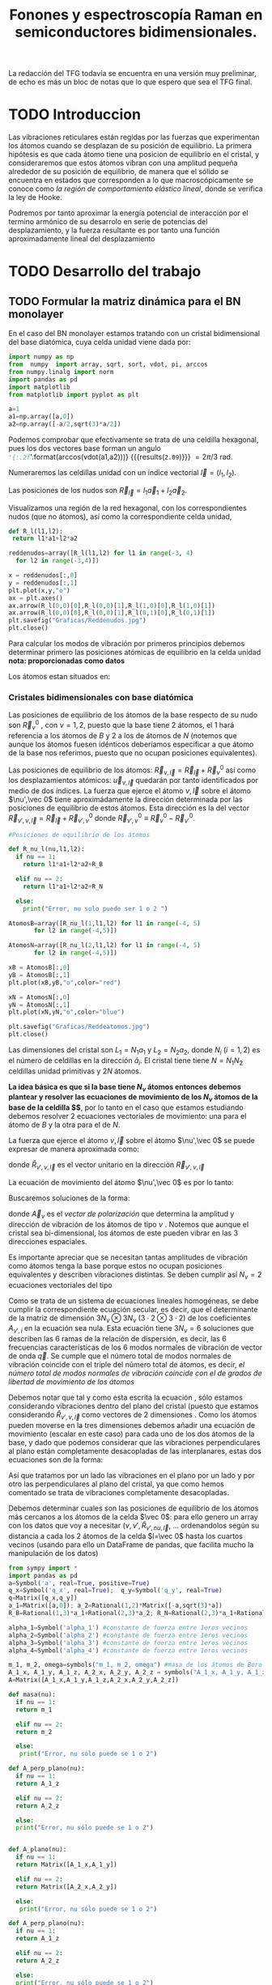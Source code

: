 #+TITLE: Fonones y espectroscopía Raman en semiconductores bidimensionales.
#+LaTeX_HEADER:\usepackage[paperwidth=21.0cm,paperheight=29.7cm,left=0.4cm,right=0.4cm,top=0.4cm, bottom=0.4cm]{geometry}
#+LaTeX_HEADER:\usepackage[utf8]{inputenc}
#+LaTeX_HEADER:\usepackage{siunitx}
#+LaTeX_HEADER:\usepackage{amsmath}
#+LaTeX_HEADER:\usepackage{booktabs} %Publication quality tables in LaTeX.


\begin{abstract}
Los materiales bidimensionales (2D) como el grafeno son de gran interés tanto por sus
propiedades físicas exclusivas como por sus aplicaciones potenciales. El estudio de la dinámica de la red cristalina (fonones) de estos materiales es un requisito previo para entender su estabilidad estructural y propiedades térmicas, así como sus propiedades de transporte y ópticas.


Este Trabajo de Fin de Grado consiste en la computación de los modos vibracionales de
materiales semiconductores 2D y su correlación con los observables relevantes para la interpretación
de los experimentos de dispersión de luz.

\end{abstract}

\color{blue}
La redacción del TFG todavía se encuentra en una versión muy preliminar, de echo es más un bloc de notas que lo que espero que sea el TFG final.
\normalcolor

\newpage

* Bibliografía y apuntes de repaso                    :noexport:
** Bibliografia basica
  - [[file:Bibliografia/wirtz2004.pdf][wirtz2004]] 
  - [[file:Bibliografia/Phonons_ Theory and Experiments I_ Lattice Dynamics and Models of Interatomic Forces.pdf][Phonons Theory]]
** Repaso de Estado Sólido 
  - [[file:~/Documents/Fisica/Biblioteca/Estat_Solid/Apunts/FES0910_PortadaxTema_01.pdf][Tema 1 de Estado Sólido]]
  - [[file:~/Documents/Fisica/Biblioteca/Estat_Solid/Apunts/FES0910_Tema02.pdf][Tema2. Vibraciones atómicas en cristales]]


* Pruebas varias (para probar org-mode, el uso de diversos lenguajes, etc.)  :noexport:

** Probando que funciona bien Wolfram Language 

#+begin_src mathematica :results latex :export both
FourierTransform[Cos[x],x,w] // TeXForm
#+end_src

#+RESULTS:
#+begin_export latex
\sqrt{\frac{\pi }{2}} \delta (w-1)+\sqrt{\frac{\pi }{2}} \delta (w+1)
#+end_export

  


* TODO Introduccion
Las vibraciones reticulares están regidas por las fuerzas que experimentan los átomos cuando se desplazan de su posición de equilibrio. La primera hipótesis es que cada átomo tiene una posicion de equilibrio en el cristal, y consideraremos que estos átomos vibran con una amplitud pequeña alrededor de su posición de equilibrio, de manera que el sólido se encuentra en estados que corresponden a lo que macroscópicamente se conoce como /la región de comportamiento elástico lineal/, donde se verifica la ley de Hooke.

Podremos por tanto aproximar la energía potencial de interacción por el termino armónico de su desarrolo en serie de potencias del desplazamiento, y la fuerza resultante es por tanto una función aproximadamente lineal del desplazamiento


* TODO Desarrollo del trabajo
   
** TODO Formular la matriz dinámica para el BN  monolayer
  En el caso del BN monolayer estamos tratando con un cristal bidimensional del base diatómica, cuya celda unidad viene dada por:

\begin{equation}
\vec a_1=a(1,0);\qquad\vec a_2=a\left(-\frac{1}{2},\frac{\sqrt{3}}{2}\right)
\end{equation}


#+begin_src python :session :results output :exports both
  import numpy as np
  from  numpy  import array, sqrt, sort, vdot, pi, arccos
  from numpy.linalg import norm
  import pandas as pd
  import matplotlib
  from matplotlib import pyplot as plt

  a=1 
  a1=np.array([a,0])
  a2=np.array([-a/2,sqrt(3)*a/2])
#+end_src

#+RESULTS:

Podemos comprobar que efectivamente se trata de una celdilla hexagonal, pues los dos vectores base forman un angulo src_python[:session]{'{:.2f}'.format(arccos(vdot(a1,a2)))} {{{results(=2.09=)}}}    $= 2\pi/3$ rad.


Numeraremos las celdillas unidad con un índice vectorial $\vec l=\left( l_1, l_2\right)$.

Las posiciones de los nudos son $\vec R_{\vec l}=l_1\vec{a}_1+l_2\vec{a}_2$.

Visualizamos una región de la red hexagonal, con los correspondientes nudos (que no átomos), así como la correspondiente celda unidad,

\vspace{0.5cm}
#+LATEX:\begin{minipage}{0.6\textwidth}   
#+begin_src python :session :results none :exports both
  def R_l(l1,l2):
   return l1*a1+l2*a2 

  reddenudos=array([R_l(l1,l2) for l1 in range(-3, 4)
    for l2 in range(-3,4)])

  x = reddenudos[:,0]
  y = reddenudos[:,1]
  plt.plot(x,y,"o")
  ax = plt.axes()
  ax.arrow(R_l(0,0)[0],R_l(0,0)[1],R_l(1,0)[0],R_l(1,0)[1])
  ax.arrow(R_l(0,0)[0],R_l(0,0)[1],R_l(0,1)[0],R_l(0,1)[1])
  plt.savefig("Graficas/Reddenudos.jpg")
  plt.close()
#+end_src

#+LATEX:\end{minipage}\begin{minipage}{0.4\textwidth}
#+ATTR_ORG: :width 480
[[file:Graficas/Reddenudos.jpg]]
#+LATEX:\end{minipage}

\newpage

Para calcular los modos de vibración por primeros principios debemos determinar primero las posiciones atómicas de equilibrio  en la celda unidad **nota: proporcionadas como datos**

Los átomos estan situados en:

\begin{equation}
\begin{aligned}
\vec R_B&=\frac{1}{3}\vec{a_1}+2\vec{a_2}\\
\vec R_N&=\frac{2}{3}\vec{a_1}+\frac{1}{3}\vec{a_2}
\end{aligned}
\end{equation}

#+begin_src python :session :results none :exports none
  R_B=1/3*a1+2/3*a2
  R_N=2/3*a1+1/3*a2
#+end_src



*** Cristales bidimensionales con base diatómica


Las posiciones de equilibrio de los átomos de la base respecto de su nudo son $\vec{R}_\nu^0$ , con $\nu=1,2$, puesto que la base tiene 2 átomos, el $1$ hará referencia a los átomos de $B$ y $2$ a los de átomos de $N$ (notemos que aunque los átomos fuesen idénticos deberíamos especificar a que átomo de la base nos referimos, puesto que no ocupan posiciones equivalentes).


Las posiciones de equilibrio de los átomos: $\vec R_{\nu,\vec l}=\vec{R}_{\vec{l}} + \vec R_\nu^0$  así como los desplazamientos atómicos: $\vec u_{\nu,\vec l}$ quedarán por tanto identificados por medio de dos índices. La fuerza que ejerce el átomo $\nu,\vec l$ sobre el átomo $\nu',\vec 0$ tiene aproximádamente la dirección determinada por las posiciones de equilibrio de estos átomos. Esta dirección es la del vector $\vec R_{\nu',\nu,\vec l}=\vec{R}_{\vec l} +\vec R_{\nu',\nu}^0$ donde $\vec R_{\nu',\nu}^0\equiv\vec R_\nu^0-\vec R_{\nu'}^0$.

#+LATEX:\begin{minipage}{0.55\textwidth}   
#+begin_src python :session :results none :exports both
  #Posiciones de equilibrio de los átomos

  def R_nu_l(nu,l1,l2):
    if nu == 1:
      return l1*a1+l2*a2+R_B

    elif nu == 2:
      return l1*a1+l2*a2+R_N

    else:
      print("Error, nu solo puede ser 1 o 2 ")

  AtomosB=array([R_nu_l(1,l1,l2) for l1 in range(-4, 5)
		 for l2 in range(-4,5)])

  AtomosN=array([R_nu_l(2,l1,l2) for l1 in range(-4, 5)
		 for l2 in range(-4,5)])

  xB = AtomosB[:,0]
  yB = AtomosB[:,1]
  plt.plot(xB,yB,"o",color="red")

  xN = AtomosN[:,0]
  yN = AtomosN[:,1]
  plt.plot(xN,yN,"o",color="blue")

  plt.savefig("Graficas/Reddeatomos.jpg")
  plt.close()
#+end_src

#+RESULTS:

#+LATEX:\end{minipage}\begin{minipage}{0.4\textwidth}   
#+ATTR_ORG: :width 480
[[file:Graficas/Reddeatomos.jpg]]
#+LATEX:\end{minipage}

\vspace{0.5cm}
Las dimensiones del cristal son $L_1=N_1 a_1$ y $L_2=N_2 a_2$, donde $N_i$ ($i=1,2$) es el número de celdillas en la dirección $\hat a_i$. El cristal tiene tiene $N=N_1N_2$ celdillas unidad primitivas y $2N$ átomos.

\newpage

*La idea básica es que si la base tiene $N_\nu$ átomos entonces debemos plantear y resolver las ecuaciones de movimiento de los $N_{\nu}$ átomos de la base de la celdilla $\vec 0$*, por lo tanto en el caso que estamos estudiando debemos resolver 2 ecuaciones vectoriales de movimiento: una para el átomo de $B$ y la otra para el de $N$.

La fuerza que ejerce el átomo $\nu,\vec l$ sobre el átomo $\nu',\vec 0$ se puede expresar de manera aproximada como:

\begin{equation*}
F_{\nu',\vec 0,\nu,\vec l}=\alpha_{\nu',\nu,\vec l}\left(\hat R_{\nu',\nu,\vec l}\otimes\hat R_{\nu',\nu,\vec l}\right)\cdot\left(\vec u_{\nu,\vec l}-\vec u_{\nu',\vec 0}\right)
\end{equation*}

donde $\hat R_{\nu',\nu,\vec l}$ es el vector unitario en la dirección $\vec R_{\nu',\nu,\vec l}$

La ecuación de movimiento del átomo $\nu',\vec 0$ es por lo tanto:

\begin{equation*}
m_{\nu'}\ddot{\vec u}_{\nu',\vec 0}=\sum_{\nu,\vec l}\alpha_{\nu',\nu,\vec l}\left(\hat R_{\nu',\nu,\vec l}\otimes\hat R_{\nu',\nu,\vec l}\right)\cdot\left(\vec u_{\nu,\vec l}-\vec u_{\nu',\vec 0}\right)
\end{equation*}


Buscaremos soluciones de la forma:

\begin{equation*}
\vec u_ {\nu,\vec l}=\vec A_\nu e^{i\left(\vec q\cdot\vec R_{\vec l}-\omega t\right)}
\end{equation*}

donde $\vec A_\nu$ es el /vector de polarización/ que determina la amplitud y dirección de vibración de los átomos de tipo $\nu$ . Notemos que aunque el cristal sea bi-dimensional, los átomos de este pueden vibrar en las 3 direcciones espaciales.

Es importante apreciar que se necesitan tantas amplitudes de vibración como átomos tenga la base porque estos no ocupan posiciones equivalentes y describen vibraciones distintas. Se deben cumplir así $N_\nu=2$ ecuaciones vectoriales del tipo

\begin{equation}\boxed{
-m_{\nu^{\prime}}\omega^2\vec A_{\nu'}=\sum_{\nu,\vec l}\alpha_{\nu',\nu,\vec l}\left(\hat R_{\nu',\nu,\vec l}\otimes\hat R_{\nu',\nu,\vec l}\right)\cdot\left(\vec A_{\nu}e^{i\vec q\cdot\vec R_{\vec l}}-\vec A_{\nu\prime}\right)}
\label{eq1}
\end{equation}

Como se trata de un sistema de ecuaciones lineales homogéneas, se debe cumplir la correspondiente ecuación secular, es decir, que el determinante de la matriz de dimensión $3N_\nu\otimes 3N_\nu$ ($3\cdot2\otimes 3\cdot2$) de los coeficientes $A_{\nu',i}$ en la ecuación \ref{eq1} sea nula. Esta ecuación tiene $3 N_\nu=6$ soluciones que describen las $6$ ramas de la relación de dispersión, es decir, las $6$ frecuencias características de los $6$ modos normales de vibración de vector de onda $\vec q$. Se cumple que el número total de modos normales de vibración coincide con el triple del número total de átomos, es decir, \textit{el número total de modos normales de vibración coincide con el de grados de libertad de movimiento de los átomos}

Debemos notar que tal y como esta escrita la ecuación \ref{eq1}, sólo estamos considerando vibraciones dentro del plano del cristal (puesto que estamos considerando $\hat R_{\nu',\nu,\vec l}$ como vectores de 2 dimensiones . Como los átomos pueden moverse en la tres dimensiones debemos añadir una ecuación de movimiento (escalar en este caso) para cada uno de los dos átomos de la base, y dado que podemos considerar que las vibraciones perpendiculares al plano están completamente desacopladas de las interplanares, estas dos ecuaciones son de la forma:

\begin{equation}
-m_{\nu\prime}\omega^2A_{\nu\prime}=\sum_{\nu,\vec l}\alpha_{\nu\prime,\nu,\vec l}\left(\vec A_{\nu}e^{i\vec q\cdot\vec R_{\vec l}}-\vec A_{\nu\prime}\right)
\end{equation}

Así que tratamos por un lado las vibraciones en el plano por un lado y por otro las perpendiculares al plano del cristal, ya que como hemos comentado se trata de vibraciones completamente desacopladas.


Debemos determinar cuales son las posiciones de equilibrio de los átomos más cercanos a los átomos de la celda $\vec 0$: para ello genero un array con los datos que voy a necesitar ($\nu, \nu',\hat R_{\nu\prime,nu,\vec l}$, ... ordenandolos según su distancia a cada los 2 átomos de la celda  $l=\vec 0$ hasta los cuartos vecinos (usando para ello un DataFrame de pandas, que facilita mucho la manipulación de los datos)


#+begin_src python :session :results latex :exports both
  from sympy import *
  import pandas as pd
  a=Symbol('a', real=True, positive=True)
  q_x=Symbol('q_x', real=True);  q_y=Symbol('q_y', real=True)
  q=Matrix([q_x,q_y])
  a_1=Matrix([a,0]); a_2=Rational(1,2)*Matrix([-a,sqrt(3)*a])
  R_B=Rational(1,3)*a_1+Rational(2,3)*a_2; R_N=Rational(2,3)*a_1+Rational(1,3)*a_2

  alpha_1=Symbol('alpha_1') #constante de fuerza entre 1eros vecinos
  alpha_2=Symbol('alpha_2') #constante de fuerza entre 1eros vecinos
  alpha_3=Symbol('alpha_3') #constante de fuerza entre 1eros vecinos
  alpha_4=Symbol('alpha_4') #constante de fuerza entre 1eros vecinos

  m_1, m_2, omega=symbols("m_1, m_2, omega") #masa de los átomos de Boro y N.
  A_1_x, A_1_y, A_1_z, A_2_x, A_2_y, A_2_z = symbols("A_1_x, A_1_y, A_1_z, A_2_x, A_2_y, A_2_z")
  A=Matrix([A_1_x,A_1_y,A_1_z,A_2_x,A_2_y,A_2_z])

  def masa(nu):
    if nu == 1:
	return m_1

    elif nu == 2:
	return m_2

    else:
	 print("Error, nu sólo puede se 1 o 2")

  def A_perp_plano(nu):
    if nu == 1:
	return A_1_z

    elif nu == 2:
	return A_2_z

    else:
	print("Error, nu sólo puede se 1 o 2")


  def A_plano(nu):
    if nu == 1:
	return Matrix([A_1_x,A_1_y])

    elif nu == 2:
	return Matrix([A_2_x,A_2_y])

    else:
	 print("Error, nu sólo puede se 1 o 2")

  def A_perp_plano(nu):
    if nu == 1:
	return A_1_z

    elif nu == 2:
	return A_2_z

    else:
	print("Error, nu sólo puede se 1 o 2")


  def R_l(l_1,l_2):
    return l_1*a_1+l_2*a_2

  def R_nu_l(nu,l_1,l_2):
    if nu == 1:
      return l_1*a_1+l_2*a_2+R_B

    elif nu == 2:
      return l_1*a_1+l_2*a_2+R_N

    else:
      print("Error, nu solo puede ser 1 o 2 ")

  def R_hat(nuprima,nu,l_1,l_2):
    if (R_nu_l(nu,l_1,l_2)-R_nu_l(nuprima,0,0)).norm()>0:
      return (R_nu_l(nu,l_1,l_2)-R_nu_l(nuprima,0,0))/(R_nu_l(nu,l_1,l_2)-R_nu_l(nuprima,0,0)).norm()

    else:
      return (R_nu_l(nu,l_1,l_2)-R_nu_l(nuprima,0,0))

  def propiedades_atomos(l_1, l_2):
      return [(k, m, i, j, R_hat(k,m,i,j), (R_nu_l(m,i,j)-R_nu_l(k,0,0)).norm()/a) for k in [1,2] for m in [1,2]  for i in range(-l_1,l_1+1) for j in range(-l_2,l_2+1)]

  columnas = [r"$\nu\prime$",r"$\nu",r"$l_1$", r"$l_2$",r"$\hat R$",'Distancia']

  def Atomos(l_1, l_2):
    return pd.DataFrame(propiedades_atomos(l_1, l_2),columns=columnas).sort_values(['Distancia',r"$\nu\prime$"], ascending=[True, True])

  PrimerosVecinosBoro= Atomos(1,1)[(Atomos(1,1)['Distancia']<0.9) &
			    (Atomos(1,1)['Distancia']>0) & (Atomos(1,1)[r"$\nu\prime$"]==1)]

  PrimerosVecinosNitrogeno= Atomos(1,1)[(Atomos(1,1)['Distancia']<0.9) &
			    (Atomos(1,1)['Distancia']>0) & (Atomos(1,1)[r"$\nu\prime$"]==2)]
  Atomos(2,2).head(38).to_latex(escape=False,float_format="{:0.4f}".format,index=False)
#+end_src   

#+RESULTS:
#+begin_export latex
\begin{tabular}{rrrrll}
\toprule
 $\nu\prime$ &  $\nu &  $l_1$ &  $l_2$ &                       $\hat R$ &    Distancia \\
\midrule
           1 &     1 &      0 &      0 &                         [0, 0] &            0 \\
           2 &     2 &      0 &      0 &                         [0, 0] &            0 \\
           1 &     2 &     -1 &      0 &             [-sqrt(3)/2, -1/2] &    sqrt(3)/3 \\
           1 &     2 &      0 &      0 &              [sqrt(3)/2, -1/2] &    sqrt(3)/3 \\
           1 &     2 &      0 &      1 &                         [0, 1] &    sqrt(3)/3 \\
           2 &     1 &      0 &     -1 &                        [0, -1] &    sqrt(3)/3 \\
           2 &     1 &      0 &      0 &              [-sqrt(3)/2, 1/2] &    sqrt(3)/3 \\
           2 &     1 &      1 &      0 &               [sqrt(3)/2, 1/2] &    sqrt(3)/3 \\
           1 &     1 &     -1 &     -1 &             [-1/2, -sqrt(3)/2] &            1 \\
           1 &     1 &     -1 &      0 &                        [-1, 0] &            1 \\
           1 &     1 &      0 &     -1 &              [1/2, -sqrt(3)/2] &            1 \\
           1 &     1 &      0 &      1 &              [-1/2, sqrt(3)/2] &            1 \\
           1 &     1 &      1 &      0 &                         [1, 0] &            1 \\
           1 &     1 &      1 &      1 &               [1/2, sqrt(3)/2] &            1 \\
           2 &     2 &     -1 &     -1 &             [-1/2, -sqrt(3)/2] &            1 \\
           2 &     2 &     -1 &      0 &                        [-1, 0] &            1 \\
           2 &     2 &      0 &     -1 &              [1/2, -sqrt(3)/2] &            1 \\
           2 &     2 &      0 &      1 &              [-1/2, sqrt(3)/2] &            1 \\
           2 &     2 &      1 &      0 &                         [1, 0] &            1 \\
           2 &     2 &      1 &      1 &               [1/2, sqrt(3)/2] &            1 \\
           1 &     2 &     -1 &     -1 &                        [0, -1] &  2*sqrt(3)/3 \\
           1 &     2 &     -1 &      1 &              [-sqrt(3)/2, 1/2] &  2*sqrt(3)/3 \\
           1 &     2 &      1 &      1 &               [sqrt(3)/2, 1/2] &  2*sqrt(3)/3 \\
           2 &     1 &     -1 &     -1 &             [-sqrt(3)/2, -1/2] &  2*sqrt(3)/3 \\
           2 &     1 &      1 &     -1 &              [sqrt(3)/2, -1/2] &  2*sqrt(3)/3 \\
           2 &     1 &      1 &      1 &                         [0, 1] &  2*sqrt(3)/3 \\
           1 &     2 &     -2 &     -1 &    [-sqrt(21)/7, -2*sqrt(7)/7] &   sqrt(21)/3 \\
           1 &     2 &     -2 &      0 &  [-3*sqrt(21)/14, -sqrt(7)/14] &   sqrt(21)/3 \\
           1 &     2 &      0 &     -1 &     [sqrt(21)/7, -2*sqrt(7)/7] &   sqrt(21)/3 \\
           1 &     2 &      0 &      2 &   [-sqrt(21)/14, 5*sqrt(7)/14] &   sqrt(21)/3 \\
           1 &     2 &      1 &      0 &   [3*sqrt(21)/14, -sqrt(7)/14] &   sqrt(21)/3 \\
           1 &     2 &      1 &      2 &    [sqrt(21)/14, 5*sqrt(7)/14] &   sqrt(21)/3 \\
           2 &     1 &     -1 &     -2 &  [-sqrt(21)/14, -5*sqrt(7)/14] &   sqrt(21)/3 \\
           2 &     1 &     -1 &      0 &   [-3*sqrt(21)/14, sqrt(7)/14] &   sqrt(21)/3 \\
           2 &     1 &      0 &     -2 &   [sqrt(21)/14, -5*sqrt(7)/14] &   sqrt(21)/3 \\
           2 &     1 &      0 &      1 &     [-sqrt(21)/7, 2*sqrt(7)/7] &   sqrt(21)/3 \\
           2 &     1 &      2 &      0 &    [3*sqrt(21)/14, sqrt(7)/14] &   sqrt(21)/3 \\
           2 &     1 &      2 &      1 &      [sqrt(21)/7, 2*sqrt(7)/7] &   sqrt(21)/3 \\
\bottomrule
\end{tabular}
#+end_export




\newpage

*** Fijemonos, por ahora, sólo en los primeros vecinos:

\color{blue}
Paso a usar sympy en vez de numpy para intentar determinar la matrix dinámica simbólicamente
\normalcolor

#+begin_src python :session :results latex :exports both
  from sympy import *
  import pandas as pd
  a=Symbol('a', real=True, positive=True)
  q_x=Symbol('q_x', real=True);  q_y=Symbol('q_y', real=True)
  q=Matrix([q_x,q_y])
  a_1=Matrix([a,0]); a_2=Rational(1,2)*Matrix([-a,sqrt(3)*a])
  R_B=Rational(1,3)*a_1+Rational(2,3)*a_2; R_N=Rational(2,3)*a_1+Rational(1,3)*a_2

  alpha_1=Symbol('alpha_1') #constante de fuerza entre 1eros vecinos
  alpha_2=Symbol('alpha_2') #constante de fuerza entre 1eros vecinos
  alpha_3=Symbol('alpha_3') #constante de fuerza entre 1eros vecinos
  alpha_4=Symbol('alpha_4') #constante de fuerza entre 1eros vecinos

  m_1, m_2, omega=symbols("m_1, m_2, omega") #masa de los átomos de Boro y N.
  A_1_x, A_1_y, A_1_z, A_2_x, A_2_y, A_2_z = symbols("A_1_x, A_1_y, A_1_z, A_2_x, A_2_y, A_2_z")
  A=Matrix([A_1_x,A_1_y,A_1_z,A_2_x,A_2_y,A_2_z])

  def masa(nu):
    if nu == 1:
	return m_1

    elif nu == 2:
	return m_2

    else:
	 print("Error, nu sólo puede se 1 o 2")

  def A_perp_plano(nu):
    if nu == 1:
	return A_1_z

    elif nu == 2:
	return A_2_z

    else:
	print("Error, nu sólo puede se 1 o 2")


  def A_plano(nu):
    if nu == 1:
	return Matrix([A_1_x,A_1_y])

    elif nu == 2:
	return Matrix([A_2_x,A_2_y])

    else:
	 print("Error, nu sólo puede se 1 o 2")

  def A_perp_plano(nu):
    if nu == 1:
	return A_1_z

    elif nu == 2:
	return A_2_z

    else:
	print("Error, nu sólo puede se 1 o 2")


  def R_l(l_1,l_2):
    return l_1*a_1+l_2*a_2

  def R_nu_l(nu,l_1,l_2):
    if nu == 1:
      return l_1*a_1+l_2*a_2+R_B

    elif nu == 2:
      return l_1*a_1+l_2*a_2+R_N

    else:
      print("Error, nu solo puede ser 1 o 2 ")

  def R_hat(nuprima,nu,l_1,l_2):
    if (R_nu_l(nu,l_1,l_2)-R_nu_l(nuprima,0,0)).norm()>0:
      return (R_nu_l(nu,l_1,l_2)-R_nu_l(nuprima,0,0))/(R_nu_l(nu,l_1,l_2)-R_nu_l(nuprima,0,0)).norm()

    else:
      return (R_nu_l(nu,l_1,l_2)-R_nu_l(nuprima,0,0))

  def propiedades_atomos(l_1, l_2):
      return [(k, m, i, j, R_hat(k,m,i,j)*R_hat(k,m,i,j).T*
	   (A_plano(m)*exp(I*q.dot(R_l(i,j)))-A_plano(k)), Matrix([A_perp_plano(m)*exp(I*q.dot(R_l(i,j)))
	    -A_perp_plano(k)]), (R_nu_l(m,i,j)-R_nu_l(k,0,0)).norm()/a) for k in [1,2] for m in [1,2]
	     for i in range(-l_1,l_1+1) for j in range(-l_2,l_2+1)]

  columnas = [r"$\nu\prime$",r"$\nu",r"$l_1$", r"$l_2$",'Ecuación','Ecuación perp.','Distancia']

  def Atomos(l_1, l_2):
    return pd.DataFrame(propiedades_atomos(l_1, l_2),columns=columnas).sort_values(['Distancia',r"$\nu\prime$"], ascending=[True, True])

  PrimerosVecinosBoro= Atomos(1,1)[(Atomos(1,1)['Distancia']<0.9) &
			    (Atomos(1,1)['Distancia']>0) & (Atomos(1,1)[r"$\nu\prime$"]==1)]

  PrimerosVecinosNitrogeno= Atomos(1,1)[(Atomos(1,1)['Distancia']<0.9) &
			    (Atomos(1,1)['Distancia']>0) & (Atomos(1,1)[r"$\nu\prime$"]==2)]

  PrimerosVecinosBoro.to_latex(escape=False,float_format="{:0.4f}".format,index=False)
#+end_src   




#+RESULTS:
#+begin_export latex
\begin{tabular}{rrrrlll}
\toprule
 $\nu\prime$ &  $\nu &  $l_1$ &  $l_2$ &                                           Ecuación &                                     Ecuación perp. &  Distancia \\
\midrule
           1 &     2 &     -1 &      0 &  [-3*A_1_x/4 + 3*A_2_x*exp(-I*a*q_x)/4 + sqrt(3... &                     [-A_1_z + A_2_z*exp(-I*a*q_x)] &  sqrt(3)/3 \\
           1 &     2 &      0 &      0 &  [-3*A_1_x/4 + 3*A_2_x/4 - sqrt(3)*(-A_1_y + A_... &                                   [-A_1_z + A_2_z] &  sqrt(3)/3 \\
           1 &     2 &      0 &      1 &  [0, -A_1_y + A_2_y*exp(I*(-a*q_x/2 + sqrt(3)*a... &  [-A_1_z + A_2_z*exp(I*(-a*q_x/2 + sqrt(3)*a*q_... &  sqrt(3)/3 \\
\bottomrule
\end{tabular}
#+end_export

#+begin_src python :session :results none :exports both
  M1=PrimerosVecinosBoro['Ecuación'].sum().row_insert(2,PrimerosVecinosBoro['Ecuación perp.'].sum()).row_insert(
      3,PrimerosVecinosNitrogeno['Ecuación'].sum()).row_insert(
	  5,PrimerosVecinosNitrogeno['Ecuación perp.'].sum())
#+end_src

#+RESULTS:

#+begin_src python :session :results none :exports both
  Mat_Din_primeros_vecinos=alpha_1*Matrix([M1[i].coeff(j) for i in range(0,6) for j  in [A_1_x, A_1_y, A_1_z, A_2_x, A_2_y,A_2_z]]
			     ).reshape(6,6)#-diag(m_1*omega**2,m_1*omega**2,m_1*omega**2,m_2*omega**2,m_2*omega**2, m_2*omega**2)
#+end_src

Tenemos por lo tanto que el miembro de la derecha de la ecuación \ref{eq1} es la matriz
\begin{scriptsize}

\begin{equation}
\left[\begin{matrix}- \frac{3 \alpha_{1}}{2} & 0 & 0 & \alpha_{1} \left(\frac{3}{4} + \frac{3 e^{- i a q_{x}}}{4}\right) & 0 & 0\\0 & - \frac{3 \alpha_{1}}{2} & 0 & 0 & \alpha_{1} \left(e^{i \left(- \frac{a q_{x}}{2} + \frac{\sqrt{3} a q_{y}}{2}\right)} + \frac{1}{4} + \frac{e^{- i a q_{x}}}{4}\right) & 0\\0 & 0 & - 3 \alpha_{1} & 0 & 0 & \alpha_{1} \left(e^{i \left(- \frac{a q_{x}}{2} + \frac{\sqrt{3} a q_{y}}{2}\right)} + 1 + e^{- i a q_{x}}\right)\\\alpha_{1} \left(\frac{3 e^{i a q_{x}}}{4} + \frac{3}{4}\right) & 0 & 0 & - \frac{3 \alpha_{1}}{2} & 0 & 0\\0 & \alpha_{1} \left(e^{i \left(\frac{a q_{x}}{2} - \frac{\sqrt{3} a q_{y}}{2}\right)} + \frac{e^{i a q_{x}}}{4} + \frac{1}{4}\right) & 0 & 0 & - \frac{3 \alpha_{1}}{2} & 0\\0 & 0 & \alpha_{1} \left(e^{i \left(\frac{a q_{x}}{2} - \frac{\sqrt{3} a q_{y}}{2}\right)} + e^{i a q_{x}} + 1\right) & 0 & 0 & - 3 \alpha_{1}\end{matrix}\right]
\end{equation}


\end{scriptsize}

multiplicada por $\vec A=\left({A_1}_x,{A_1}_y,{A_1}_z,{A_2}_x,{A_2}_y,{A_2}_z\right)$.

Y el miembro de la izquierda es, evidentemente,

\begin{equation}
\omega^{2}\left(-m_{1}
\end{equation}


\newpage
#+begin_src python :session :results none :exports both
  SegundosVecinosBoro= Atomos(1,1)[(Atomos(1,1)['Distancia']>0.9) &
			    (Atomos(1,1)['Distancia']<1.1) & (Atomos(1,1)[r"$\nu\prime$"]==1)]

  SegundosVecinosNitrogeno= Atomos(1,1)[(Atomos(1,1)['Distancia']>0.9) &
			    (Atomos(1,1)['Distancia']<1.1) & (Atomos(1,1)[r"$\nu\prime$"]==2)]

  TercerosVecinosBoro= Atomos(1,1)[(Atomos(1,1)['Distancia']>1.1) &
			    (Atomos(1,1)['Distancia']<1.5) & (Atomos(1,1)[r"$\nu\prime$"]==1)]

  TercerosVecinosNitrogeno= Atomos(1,1)[(Atomos(1,1)['Distancia']> 1.1) &
			    (Atomos(1,1)['Distancia']<1.5) & (Atomos(1,1)[r"$\nu\prime$"]==2)]

  CuartosVecinosBoro= Atomos(2,2)[(Atomos(2,2)['Distancia']>1.5) &
			    (Atomos(2,2)['Distancia']<1.7) & (Atomos(2,2)[r"$\nu\prime$"]==1)]

  CuartosVecinosNitrogeno= Atomos(2,2)[(Atomos(2,2)['Distancia']> 1.5) &
			    (Atomos(2,2)['Distancia']<1.7) & (Atomos(2,2)[r"$\nu\prime$"]==2)]

  M2=SegundosVecinosBoro['Ecuación'].sum().row_insert(2,SegundosVecinosBoro['Ecuación perp.'].sum()).row_insert(
      3,SegundosVecinosNitrogeno['Ecuación'].sum()).row_insert(5,SegundosVecinosNitrogeno['Ecuación perp.'].sum())
  Mat_Din_segundos_vecinos=(alpha_2*Matrix([M2[i].coeff(j) for i in range(0,6) for j
    in [A_1_x, A_1_y, A_1_z, A_2_x, A_2_y,A_2_z]]).reshape(6,6)-
       diag(m_1*omega**2,m_1*omega**2,m_1*omega**2,m_2*omega**2,m_2*omega**2, m_2*omega**2))
  M3=TercerosVecinosBoro['Ecuación'].sum().row_insert(2,TercerosVecinosBoro['Ecuación perp.'].sum()).row_insert(
      3,TercerosVecinosNitrogeno['Ecuación'].sum()).row_insert(
	  5,TercerosVecinosNitrogeno['Ecuación perp.'].sum())
  Mat_Din_terceros_vecinos=(alpha_3*Matrix([M3[i].coeff(j) for i in range(0,6) for j
    in [A_1_x, A_1_y, A_1_z, A_2_x, A_2_y,A_2_z]]).reshape(6,6)-
       diag(m_1*omega**2,m_1*omega**2,m_1*omega**2,m_2*omega**2,m_2*omega**2, m_2*omega**2))
  M4=CuartosVecinosBoro['Ecuación'].sum().row_insert(2,CuartosVecinosBoro['Ecuación perp.'].sum()).row_insert(
      3,CuartosVecinosNitrogeno['Ecuación'].sum()).row_insert(
	  5,CuartosVecinosNitrogeno['Ecuación perp.'].sum())
  Mat_Din_cuartos_vecinos=(alpha_4*Matrix([M4[i].coeff(j) for i in range(0,6) for j
    in [A_1_x, A_1_y, A_1_z, A_2_x, A_2_y,A_2_z]]).reshape(6,6)
  #.reshape(6,6)-
       diag(m_1*omega**2,m_1*omega**2,m_1*omega**2,m_2*omega**2,m_2*omega**2, m_2*omega**2))                       
  Mat_Dinamica= Mat_Din_primeros_vecinos+Mat_Din_segundos_vecinos +Mat_Din_terceros_vecinos+Mat_Din_cuartos_vecinos
#+end_src

Es mucho más facil visualizar cada elemento de la matriz dinámica que visualizarla toda. (se puede exportar el latex a html y visualizarla con un navegador si eso)  





*** Con numpy :noexport:   
#+begin_src python :session :results latex :exports none
  PrimerosVecinosBoro=  Atomos(1,1)[(Atomos(1,1)['Distancia']<0.9) &
			    (Atomos(1,1)['Distancia']>0) & (Atomos(1,1)[r"$\nu\prime$"]==1)]

  PrimerosVecinosBoro.to_latex(escape=False,index=False)
#+end_src

#+RESULTS:
#+begin_export latex
#+end_export


- Podemos observar que para $\nu\prime=1$, el átomo de Boro, de la celdilla $\vec l=\vec 0$, tenemos $3$ $p.v$, $3$ átomos de $N$, uno que pertenece a la misma celda $\vec l=\vec 0$ y otros dos de celdillas contiguas. \color{red}Considerando que $\alpha_{1,2,(1,0)}=\alpha_{1,2,(0,-1)}$ por simetria, ya que se estamos hablando de la interacción entre dos átomos de $B$ y $N$ de celdas contiguas, y diferente a $\alpha_{1,2,(0,0)}$, pues en este caso los aomos $B$ y $N$ pertenecen a la misma base (mirar enlaces de BN, hibridaciones, etc.) \normalcolor


\begin{equation}
\begin{aligned}
-m_1\omega^2
\begin{pmatrix}
{A_1}_x\\
{A_1}_y
\end{pmatrix}& =\alpha_{1,2,(0,0)}\left(\hat R_{1,2,(0,0)}\otimes\hat R_{1,2,(0,0)}\right)\cdot
\left(\begin{pmatrix}
{A_2}_x\\
{A_2}_y
\end{pmatrix}-\begin{pmatrix}
{A_1}_x\\
{A_1}_y\end{pmatrix}\right)+\\
 &+\alpha_{1,2(1,0)}\left(\hat R_{1,2,(1,0)}\otimes\hat R_{1,2,(1,0)}\right)\cdot
\left(\begin{pmatrix}
{A_2}_x\\
{A_2}_y\\
\end{pmatrix}\cdot e^{i \vec q\cdot \vec a_1}-\begin{pmatrix}
{A_1}_x\\
{A_1}_y\end{pmatrix}\right)\right)\\
 &+\alpha_{1,2(0,-1)}\left(\hat R_{1,2,(0,-1)}\otimes\hat R_{1,2,(0,-1)}\right)\cdot
\left(\begin{pmatrix}
{A_2}_x\\
{A_2}_y
\end{pmatrix}\cdot e^{-i \vec q\cdot \vec a_2 }-\begin{pmatrix}
{A_1}_x\\
{A_1}_y\end{pmatrix}\right)
\end{aligned}
\end{equation}

- Igualmente, para $\nu\prime=2$, el átomo de $N$ de la celdilla $\vec l=\vec 0$ tenemos $3$ átomos de $B$ como primeros vecinos

\begin{equation}
\begin{aligned}
-m_2\omega^2
\begin{pmatrix}
{A_2}_x\\
{A_2}_y
\end{pmatrix}& =\alpha_{2,1,(0,0)}\left(\hat R_{2,1,(0,0)}\otimes\hat R_{2,1,(0,0)}\right)\cdot
\left(\begin{pmatrix}
{A_1}_x\\
{A_1}_y
\end{pmatrix}-\begin{pmatrix}
{A_2}_x\\
{A_2}_y\end{pmatrix}\right)+\\
 &+\alpha_{2,1,(-1,0)}\left(\hat R_{2,1,(-1,0)}\otimes\hat R_{2,1,(-1,0)}\right)\cdot
\left(\begin{pmatrix}
{A_1}_x\\
{A_1}_y\\
\end{pmatrix}\cdot e^{-i \vec q\cdot \vec a_1}-\begin{pmatrix}
{A_1}_x\\
{A_1}_y\end{pmatrix}\right)\right)\\
 &+\alpha_{2,1,(0,1)}\left(\hat R_{2,1,(0,1)}\otimes\hat R_{2,1,(0,1)}\right)\cdot
\left(\begin{pmatrix}
{A_1}_x\\
{A_1_y
\end{pmatrix}\cdot e^{i \vec q\cdot \vec a_2}-\begin{pmatrix}
{A_2}_x\\
{A_2}_y\end{pmatrix}\right)
\end{aligned}
\end{equation}





** Matriz dinámica                                                 :noexport:

   donde el miembro de la derecha es el producto de la conocida como matriz dinámica del cristal por la amplitud de las vibraciones. La matriz dinámica suele escribirse como la suma de contribuciones de primersos vecinos, segundos vecinoss, etc., de los átomos $\nu,\vec 0$.

Puesto que representa un sistema de 6, en nuestro caso, ecuaciones lineales homogeneas (en las icongnitas que son las componenetes del vector $\vec A$ su solución no trivial exige que el determinante de los coeficientes sea nulo, es decir que se cumpla la ecuación secular:

\begin{equation}
m\omega^2 .....
\end{equation}

Dado que la matriz dinámica es de dimensión $6x6$, la ecuación secular tiene 6 soluciones que describen las 6 ramas de la relación de dispersión, es decir. las 6 frecuencias características de los 6 modos norales de vibración del vecor de ondas $\vec q$.


Por lo general, la orientación relativa entre el vector de ondas $\vec q$ y el vector de polarización $\vec A(\vec q, p)$, donde p=1,..6 es un índice que identifica la rama, es arbritaria. Aquellos modos en los que $\vec q$ y $\vec A(\vec q, p)$ sean paralelos se denominan /modos longitudinales/; y aquellos en los que sean perpendiculares se denominan /modos transversales/.


Las frecuencias $\omega$ de los fonones en función del vector de ondas $\vec q$ son soluciones de la ecuación secular:

\begin{equation}
\det\left|\frac{1}{\sqrt{M_sM_t}}C^{\alpha\beta}_{st}\left(\vec q\right)-\omega^2\left(\vec q\right)\right| 
\end{equation}

donde $M_s$ y $M_t$ denotan las masas atómicas de los átoos $s$ y $t$ y la matriz dinámica esta definida cómo:

\begin{equation}
C^{\alpha\beta}_{st}\left(\vec q\right)=\frac{\partial^2E}{\partial u^{*\alpha}_s\left(\vec q\right)\partial u^{\beta}_{t}\left(\vec q\right)}
\end{equation}

donde $u^{*\alpha}_{s} representa el desplazamiento del átomo $s$ en la dirección $\alpha$ y la segunda derivada de la energía corresponde al cambio de la fuerza que actua en el átomo $t$ en la dirección $\beta$ respecto al desplazamiento del átomo $s$ en la dirección $\alpha$
